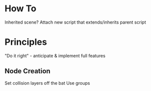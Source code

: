 * How To
Inherited scene? Attach new script that extends/inherits parent script

* Principles
"Do it right" - anticipate & implement full features
** Node Creation
Set collision layers off the bat
Use groups